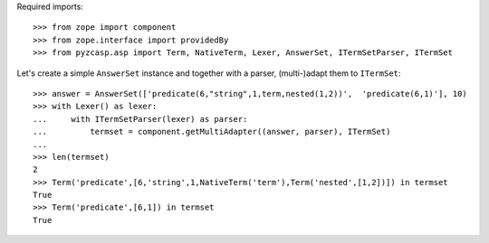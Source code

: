 Required imports::

    >>> from zope import component
    >>> from zope.interface import providedBy
    >>> from pyzcasp.asp import Term, NativeTerm, Lexer, AnswerSet, ITermSetParser, ITermSet

Let's create a simple ``AnswerSet`` instance and together with a parser, (multi-)adapt them to ``ITermSet``::

    >>> answer = AnswerSet(['predicate(6,"string",1,term,nested(1,2))',  'predicate(6,1)'], 10)
    >>> with Lexer() as lexer:
    ...     with ITermSetParser(lexer) as parser:
    ...         termset = component.getMultiAdapter((answer, parser), ITermSet)
    ...
    >>> len(termset)
    2
    >>> Term('predicate',[6,'string',1,NativeTerm('term'),Term('nested',[1,2])]) in termset
    True
    >>> Term('predicate',[6,1]) in termset
    True
